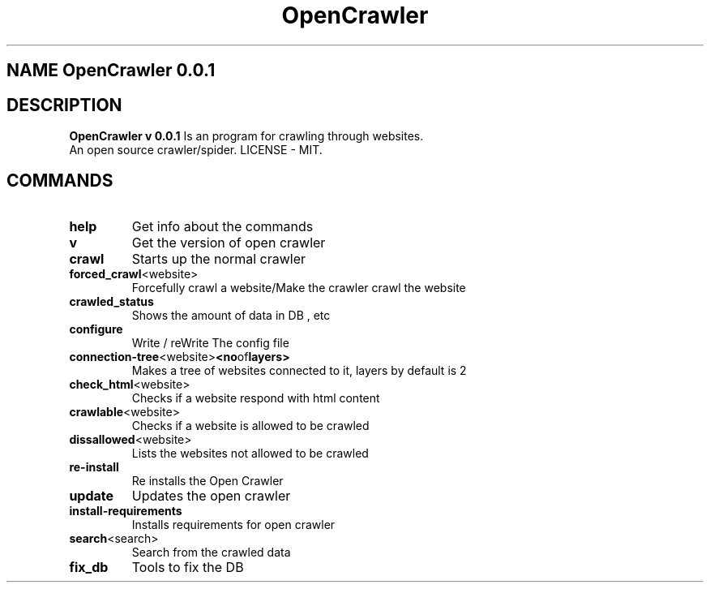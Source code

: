 .TH OpenCrawler 1

.SH NAME OpenCrawler 0.0.1

.SH DESCRIPTION

.B OpenCrawler v 0.0.1
Is an program for crawling through websites.

.TP
An open source crawler/spider. LICENSE - MIT.

.SH COMMANDS

.TP
.BR help
Get info about the commands

.TP
.BR v
Get the version of open crawler

.TP
.BR crawl
Starts up the normal crawler

.TP
.BR forced_crawl <website>
Forcefully crawl a website/Make the crawler crawl the website

.TP
.BR crawled_status
Shows the amount of data in DB , etc

.TP
.BR configure
Write / reWrite The config file

.TP
.BR connection-tree <website> <no of layers> 
Makes a tree of websites connected to it, layers by default is 2

.TP
.BR check_html <website>
Checks if a website respond with html content

.TP
.BR crawlable <website>
Checks if a website is allowed to be crawled

.TP
.BR dissallowed <website>
Lists the websites not allowed to be crawled

.TP
.BR re-install
Re installs the Open Crawler

.TP
.BR update
Updates the open crawler

.TP
.BR install-requirements
Installs requirements for open crawler

.TP
.BR search <search>
Search from the crawled data


.TP
.BR fix_db
Tools to fix the DB

